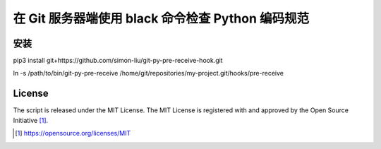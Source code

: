 在 Git 服务器端使用 black 命令检查 Python 编码规范
========================================

安装
------------

pip3 install git+https://github.com/simon-liu/git-py-pre-receive-hook.git

ln -s /path/to/bin/git-py-pre-receive /home/git/repositories/my-project.git/hooks/pre-receive

License
-------

The script is released under the MIT License.  The MIT License is registered
with and approved by the Open Source Initiative [1]_.

.. [1] https://opensource.org/licenses/MIT
